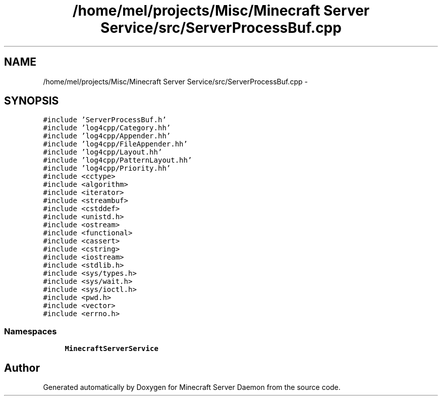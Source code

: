.TH "/home/mel/projects/Misc/Minecraft Server Service/src/ServerProcessBuf.cpp" 3 "Fri Jul 1 2016" "Minecraft Server Daemon" \" -*- nroff -*-
.ad l
.nh
.SH NAME
/home/mel/projects/Misc/Minecraft Server Service/src/ServerProcessBuf.cpp \- 
.SH SYNOPSIS
.br
.PP
\fC#include 'ServerProcessBuf\&.h'\fP
.br
\fC#include 'log4cpp/Category\&.hh'\fP
.br
\fC#include 'log4cpp/Appender\&.hh'\fP
.br
\fC#include 'log4cpp/FileAppender\&.hh'\fP
.br
\fC#include 'log4cpp/Layout\&.hh'\fP
.br
\fC#include 'log4cpp/PatternLayout\&.hh'\fP
.br
\fC#include 'log4cpp/Priority\&.hh'\fP
.br
\fC#include <cctype>\fP
.br
\fC#include <algorithm>\fP
.br
\fC#include <iterator>\fP
.br
\fC#include <streambuf>\fP
.br
\fC#include <cstddef>\fP
.br
\fC#include <unistd\&.h>\fP
.br
\fC#include <ostream>\fP
.br
\fC#include <functional>\fP
.br
\fC#include <cassert>\fP
.br
\fC#include <cstring>\fP
.br
\fC#include <iostream>\fP
.br
\fC#include <stdlib\&.h>\fP
.br
\fC#include <sys/types\&.h>\fP
.br
\fC#include <sys/wait\&.h>\fP
.br
\fC#include <sys/ioctl\&.h>\fP
.br
\fC#include <pwd\&.h>\fP
.br
\fC#include <vector>\fP
.br
\fC#include <errno\&.h>\fP
.br

.SS "Namespaces"

.in +1c
.ti -1c
.RI " \fBMinecraftServerService\fP"
.br
.in -1c
.SH "Author"
.PP 
Generated automatically by Doxygen for Minecraft Server Daemon from the source code\&.
